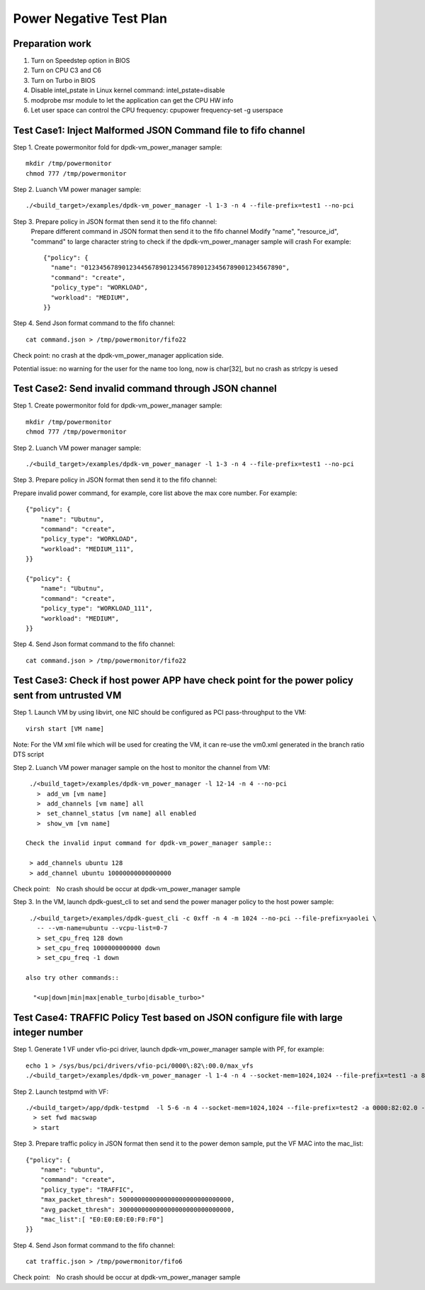 .. Copyright (c) <2010-2019>, Intel Corporation
   All rights reserved.

   Redistribution and use in source and binary forms, with or without
   modification, are permitted provided that the following conditions
   are met:

   - Redistributions of source code must retain the above copyright
     notice, this list of conditions and the following disclaimer.

   - Redistributions in binary form must reproduce the above copyright
     notice, this list of conditions and the following disclaimer in
     the documentation and/or other materials provided with the
     distribution.

   - Neither the name of Intel Corporation nor the names of its
     contributors may be used to endorse or promote products derived
     from this software without specific prior written permission.

   THIS SOFTWARE IS PROVIDED BY THE COPYRIGHT HOLDERS AND CONTRIBUTORS
   "AS IS" AND ANY EXPRESS OR IMPLIED WARRANTIES, INCLUDING, BUT NOT
   LIMITED TO, THE IMPLIED WARRANTIES OF MERCHANTABILITY AND FITNESS
   FOR A PARTICULAR PURPOSE ARE DISCLAIMED. IN NO EVENT SHALL THE
   COPYRIGHT OWNER OR CONTRIBUTORS BE LIABLE FOR ANY DIRECT, INDIRECT,
   INCIDENTAL, SPECIAL, EXEMPLARY, OR CONSEQUENTIAL DAMAGES
   (INCLUDING, BUT NOT LIMITED TO, PROCUREMENT OF SUBSTITUTE GOODS OR
   SERVICES; LOSS OF USE, DATA, OR PROFITS; OR BUSINESS INTERRUPTION)
   HOWEVER CAUSED AND ON ANY THEORY OF LIABILITY, WHETHER IN CONTRACT,
   STRICT LIABILITY, OR TORT (INCLUDING NEGLIGENCE OR OTHERWISE)
   ARISING IN ANY WAY OUT OF THE USE OF THIS SOFTWARE, EVEN IF ADVISED
   OF THE POSSIBILITY OF SUCH DAMAGE.

========================
Power Negative Test Plan
========================

Preparation work
================
1. Turn on Speedstep option in BIOS
2. Turn on CPU C3 and C6
3. Turn on Turbo in BIOS
4. Disable intel_pstate in Linux kernel command: intel_pstate=disable
5. modprobe msr module to let the application can get the CPU HW info
6. Let user space can control the CPU frequency: cpupower frequency-set -g userspace


Test Case1: Inject Malformed JSON Command file to fifo channel
===============================================================
Step 1. Create powermonitor fold for dpdk-vm_power_manager sample::

    mkdir /tmp/powermonitor
    chmod 777 /tmp/powermonitor

Step 2. Luanch VM power manager sample::

    ./<build_target>/examples/dpdk-vm_power_manager -l 1-3 -n 4 --file-prefix=test1 --no-pci

Step 3. Prepare policy in JSON format then send it to the fifo channel:
    Prepare different command in JSON format then send it to the fifo channel
    Modify "name", "resource_id", "command" to large character string to check if the dpdk-vm_power_manager sample will crash
    For example::

      {"policy": {
        "name": "01234567890123445678901234567890123456789001234567890",
        "command": "create",
        "policy_type": "WORKLOAD",
        "workload": "MEDIUM",
      }}

Step 4. Send Json format command to the fifo channel::

  cat command.json > /tmp/powermonitor/fifo22

Check point: no crash at the dpdk-vm_power_manager application side.

Potential issue: no warning for the user for the name too long, now is char[32], but no crash as strlcpy is uesed

Test Case2: Send invalid command through JSON channel
======================================================
Step 1. Create powermonitor fold for dpdk-vm_power_manager sample::

    mkdir /tmp/powermonitor
    chmod 777 /tmp/powermonitor

Step 2. Luanch VM power manager sample::

    ./<build_target>/examples/dpdk-vm_power_manager -l 1-3 -n 4 --file-prefix=test1 --no-pci

Step 3. Prepare policy in JSON format then send it to the fifo channel:

Prepare invalid power command, for example, core list above the max core number. For example::

    {"policy": {
        "name": "Ubutnu",
        "command": "create",
        "policy_type": "WORKLOAD",
        "workload": "MEDIUM_111",
    }}

    {"policy": {
        "name": "Ubutnu",
        "command": "create",
        "policy_type": "WORKLOAD_111",
        "workload": "MEDIUM",
    }}

Step 4. Send Json format command to the fifo channel::

	cat command.json > /tmp/powermonitor/fifo22

Test Case3: Check if host power APP have check point for the power policy sent from untrusted VM
===================================================================================================
Step 1. Launch VM by using libvirt, one NIC should be configured as PCI pass-throughput to the VM::

    virsh start [VM name]

Note: For the VM xml file which will be used for creating the VM, it can re-use the vm0.xml generated in the branch ratio DTS script

Step 2. Luanch VM power manager sample on the host to monitor the channel from VM::

    ./<build_taget>/examples/dpdk-vm_power_manager -l 12-14 -n 4 --no-pci
      >　add_vm [vm name]
      >　add_channels [vm name] all
      >　set_channel_status [vm name] all enabled
      >　show_vm [vm name]

   Check the invalid input command for dpdk-vm_power_manager sample::

    > add_channels ubuntu 128
    > add_channel ubuntu 10000000000000000

Check point:　No crash should be occur at dpdk-vm_power_manager sample

Step 3. In the VM, launch dpdk-guest_cli to set and send the power manager policy to the host power sample::

    ./<build_target>/examples/dpdk-guest_cli -c 0xff -n 4 -m 1024 --no-pci --file-prefix=yaolei \
      -- --vm-name=ubuntu --vcpu-list=0-7
      > set_cpu_freq 128 down
      > set_cpu_freq 1000000000000 down
      > set_cpu_freq -1 down

   also try other commands::

     "<up|down|min|max|enable_turbo|disable_turbo>"


Test Case4: TRAFFIC Policy Test based on JSON configure file with large integer number
========================================================================================
Step 1. Generate 1 VF under vfio-pci driver, launch dpdk-vm_power_manager sample with PF, for example::

    echo 1 > /sys/bus/pci/drivers/vfio-pci/0000\:82\:00.0/max_vfs
    ./<build_target>/examples/dpdk-vm_power_manager -l 1-4 -n 4 --socket-mem=1024,1024 --file-prefix=test1 -a 82:00.0 -- -p 0x01

Step 2. Launch testpmd with VF::

     ./<build_target>/app/dpdk-testpmd  -l 5-6 -n 4 --socket-mem=1024,1024 --file-prefix=test2 -a 0000:82:02.0 -- -i
       > set fwd macswap
       > start

Step 3. Prepare traffic policy in JSON format then send it to the power demon sample, put the VF MAC into the mac_list::

      {"policy": {
          "name": "ubuntu",
          "command": "create",
          "policy_type": "TRAFFIC",
          "max_packet_thresh": 500000000000000000000000000000,
          "avg_packet_thresh": 300000000000000000000000000000,
          "mac_list":[ "E0:E0:E0:E0:F0:F0"]
      }}

Step 4. Send Json format command to the fifo channel::

  cat traffic.json > /tmp/powermonitor/fifo6

Check point:　No crash should be occur at dpdk-vm_power_manager sample
